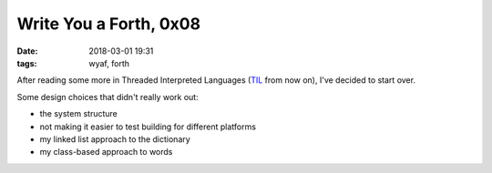 Write You a Forth, 0x08
-----------------------

:date: 2018-03-01 19:31
:tags: wyaf, forth

After reading some more in Threaded Interpreted Languages (TIL_ from now on),
I've decided to start over.

.. _TIL: http://wiki.c2.com/?ThreadedInterpretiveLanguage

Some design choices that didn't really work out:

+ the system structure
+ not making it easier to test building for different platforms
+ my linked list approach to the dictionary
+ my class-based approach to words

